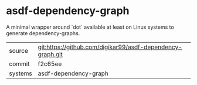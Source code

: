 * asdf-dependency-graph

A minimal wrapper around `dot` available at least on Linux systems to generate dependency-graphs.

|---------+------------------------------------------------------------|
| source  | git:https://github.com/digikar99/asdf-dependency-graph.git |
| commit  | f2c65ee                                                    |
| systems | asdf-dependency-graph                                      |
|---------+------------------------------------------------------------|
